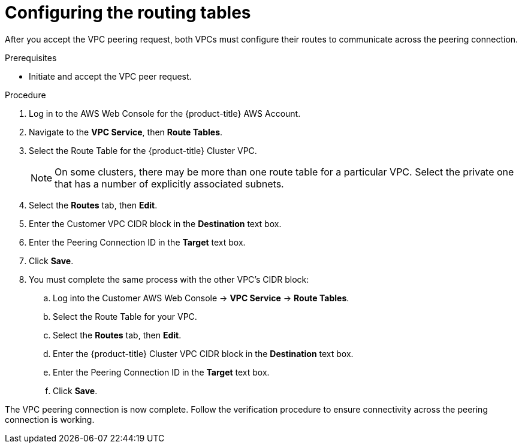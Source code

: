 // Module included in the following assemblies:
//
// * rosa_cluster_admin/cloud_infrastructure_access/dedicated-aws-peering.adoc

:_content-type: PROCEDURE
[id="dedicated-aws-vpc-configuring-routing-tables"]
= Configuring the routing tables

After you accept the VPC peering request, both VPCs must configure their routes
to communicate across the peering connection.

.Prerequisites

* Initiate and accept the VPC peer request.

.Procedure

. Log in to the AWS Web Console for the {product-title} AWS Account.
. Navigate to the *VPC Service*, then *Route Tables*.
. Select the Route Table for the {product-title} Cluster VPC.
+
[NOTE]
====
On some clusters, there may be more than one route table for a particular VPC.
Select the private one that has a number of explicitly associated subnets.
====

. Select the *Routes* tab, then *Edit*.
. Enter the Customer VPC CIDR block in the *Destination* text box.
. Enter the Peering Connection ID in the *Target* text box.
. Click *Save*.

. You must complete the same process with the other VPC's CIDR block:
.. Log into the Customer AWS Web Console → *VPC Service* → *Route Tables*.
.. Select the Route Table for your VPC.
.. Select the *Routes* tab, then *Edit*.
.. Enter the {product-title} Cluster VPC CIDR block in the *Destination* text box.
.. Enter the Peering Connection ID in the *Target* text box.
.. Click *Save*.

The VPC peering connection is now complete. Follow the verification procedure to
ensure connectivity across the peering connection is working.
